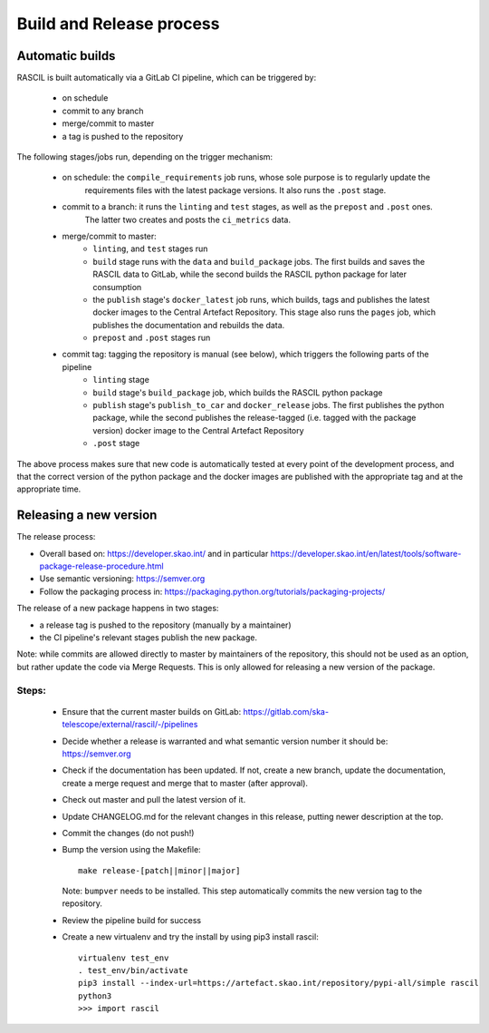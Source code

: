 .. _rascil_release_process:

Build and Release process
*************************

Automatic builds
^^^^^^^^^^^^^^^^

RASCIL is built automatically via a GitLab CI pipeline, which can be triggered by:

    - on schedule
    - commit to any branch
    - merge/commit to master
    - a tag is pushed to the repository

The following stages/jobs run, depending on the trigger mechanism:

    - on schedule: the ``compile_requirements`` job runs, whose sole purpose is to regularly update the
        requirements files with the latest package versions. It also runs the ``.post`` stage.

    - commit to a branch: it runs the ``linting`` and ``test`` stages, as well as the ``prepost`` and ``.post`` ones.
        The latter two creates and posts the ``ci_metrics`` data.

    - merge/commit to master:
        * ``linting``, and ``test`` stages run
        * ``build`` stage runs with the ``data`` and ``build_package`` jobs. The first builds and saves the RASCIL data
          to GitLab, while the second builds the RASCIL python package for later consumption
        * the ``publish`` stage's ``docker_latest`` job runs, which builds, tags and publishes the latest docker images
          to the Central Artefact Repository. This stage also runs the ``pages`` job, which publishes the
          documentation and rebuilds the data.
        * ``prepost`` and ``.post`` stages run

    - commit tag: tagging the repository is manual (see below), which triggers the following parts of the pipeline
        * ``linting`` stage
        * ``build`` stage's ``build_package`` job, which builds the RASCIL python package
        * ``publish`` stage's ``publish_to_car`` and ``docker_release`` jobs. The first publishes the python package,
          while the second publishes the release-tagged (i.e. tagged with the package version) docker image
          to the Central Artefact Repository
        * ``.post`` stage

The above process makes sure that new code is automatically tested at
every point of the development process, and that the correct version
of the python package and the docker images are published with the
appropriate tag and at the appropriate time.

Releasing a new version
^^^^^^^^^^^^^^^^^^^^^^^

The release process:

* Overall based on: https://developer.skao.int/ and in particular https://developer.skao.int/en/latest/tools/software-package-release-procedure.html
* Use semantic versioning: https://semver.org
* Follow the packaging process in: https://packaging.python.org/tutorials/packaging-projects/

The release of a new package happens in two stages:

* a release tag is pushed to the repository (manually by a maintainer)
* the CI pipeline's relevant stages publish the new package.

Note: while commits are allowed directly to master by maintainers of the repository,
this should not be used as an option, but rather update the code via Merge Requests.
This is only allowed for releasing a new version of the package.


Steps:
------

 * Ensure that the current master builds on GitLab: https://gitlab.com/ska-telescope/external/rascil/-/pipelines
 * Decide whether a release is warranted and what semantic version number it should be: https://semver.org
 * Check if the documentation has been updated. If not, create a new branch, update the documentation,
   create a merge request and merge that to master (after approval).
 * Check out master and pull the latest version of it.
 * Update CHANGELOG.md for the relevant changes in this release, putting newer description at the top.
 * Commit the changes (do not push!)
 * Bump the version using the Makefile::

    make release-[patch||minor||major]

   Note: ``bumpver`` needs to be installed.
   This step automatically commits the new version tag to the repository.
 * Review the pipeline build for success
 * Create a new virtualenv and try the install by using pip3 install rascil::

        virtualenv test_env
        . test_env/bin/activate
        pip3 install --index-url=https://artefact.skao.int/repository/pypi-all/simple rascil
        python3
        >>> import rascil
